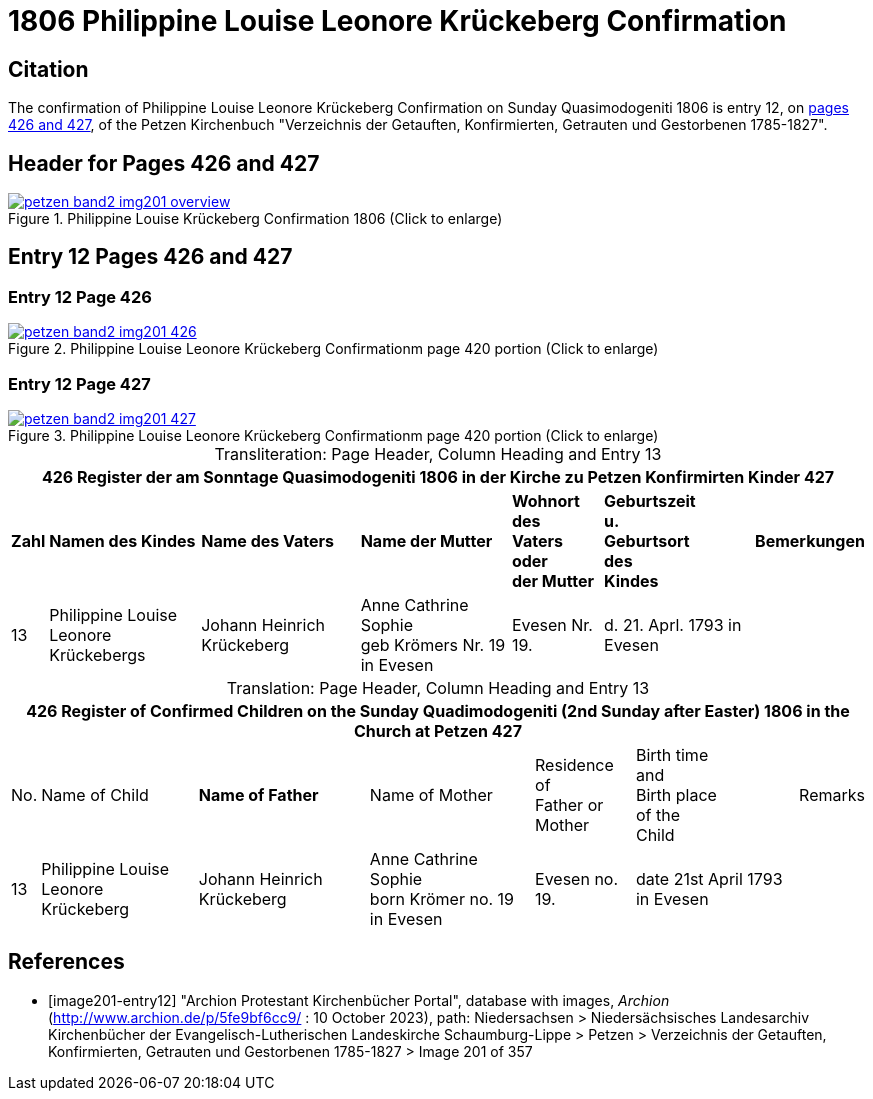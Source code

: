 = 1806 Philippine Louise Leonore Krückeberg Confirmation
:page-role: doc-width

== Citation

The confirmation of Philippine Louise Leonore Krückeberg Confirmation on Sunday
Quasimodogeniti 1806 is entry 12, on <<image201-entry12, pages 426 and 427>>, of
the Petzen Kirchenbuch "Verzeichnis der Getauften, Konfirmierten, Getrauten und
Gestorbenen 1785-1827".

== Header for Pages 426 and 427

image::petzen-band2-img201-overview.jpg[title="Philippine Louise Krückeberg Confirmation 1806 (Click to enlarge)",link=self]

== Entry 12 Pages 426 and 427 

=== Entry 12 Page 426

image::petzen-band2-img201-426.jpg[title="Philippine Louise Leonore Krückeberg Confirmationm page 420 portion (Click to enlarge)",link=self]

=== Entry 12 Page 427

image::petzen-band2-img201-427.jpg[title="Philippine Louise Leonore Krückeberg Confirmationm page 420 portion (Click to enlarge)",link=self]

[caption="Transliteration: "]
.Page Header, Column Heading and Entry 13
[%autowidth,frame="none"]
|===
7+l|426    Register der am Sonntage Quasimodogeniti  1806   in der Kirche zu Petzen Konfirmirten Kinder      427

s|Zahl s|Namen des Kindes s|Name des Vaters s|Name der Mutter s|Wohnort des +
Vaters oder +
der Mutter s|Geburtszeit +
u. +
Geburtsort +
des +
Kindes s|Bemerkungen

|13
|Philippine Louise Leonore +
Krückebergs
|Johann Heinrich Krückeberg
|Anne Cathrine Sophie +
geb Krömers Nr. 19 in Evesen +
|Evesen Nr. 19.
|d. 21. Aprl.
1793 in Evesen
|
|===

[caption="Translation: "]
.Page Header, Column Heading and Entry 13
[%autowidth,frame="none"]
|===
7+l|426   Register of Confirmed Children on the Sunday Quadimodogeniti (2nd Sunday after Easter) 1806  in the Church at Petzen     427

|No. |Name of Child s|Name of Father |Name of Mother |Residence of +
Father or +
Mother |Birth time +
and +
Birth place +
of the +
Child|Remarks

|13
|Philippine Louise Leonore +
Krückeberg
|Johann Heinrich Krückeberg
|Anne Cathrine Sophie +
born Krömer no. 19 in Evesen 
|Evesen no. 19.
|date 21st April
1793 in Evesen
|
|===


[bibliography]
== References

* [[[image201-entry12]]] "Archion Protestant Kirchenbücher Portal", database with images, _Archion_ (http://www.archion.de/p/5fe9bf6cc9/ : 10 October 2023), path: Niedersachsen > Niedersächsisches Landesarchiv  Kirchenbücher der Evangelisch-Lutherischen Landeskirche Schaumburg-Lippe > Petzen > Verzeichnis der Getauften, Konfirmierten, Getrauten und Gestorbenen 1785-1827 > Image 201 of 357

